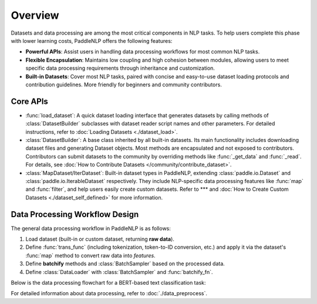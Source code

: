 ============
Overview
============

Datasets and data processing are among the most critical components in NLP tasks. To help users complete this phase with lower learning costs, PaddleNLP offers the following features:

- **Powerful APIs**: Assist users in handling data processing workflows for most common NLP tasks.
- **Flexible Encapsulation**: Maintains low coupling and high cohesion between modules, allowing users to meet specific data processing requirements through inheritance and customization.
- **Built-in Datasets**: Cover most NLP tasks, paired with concise and easy-to-use dataset loading protocols and contribution guidelines. More friendly for beginners and community contributors.

Core APIs
----------

- :func:`load_dataset`: A quick dataset loading interface that generates datasets by calling methods of :class:`DatasetBuilder` subclasses with dataset reader script names and other parameters. For detailed instructions, refer to :doc:`Loading Datasets <./dataset_load>`.
- :class:`DatasetBuilder`: A base class inherited by all built-in datasets. Its main functionality includes downloading dataset files and generating Dataset objects. Most methods are encapsulated and not exposed to contributors. Contributors can submit datasets to the community by overriding methods like :func:`_get_data` and :func:`_read`. For details, see :doc:`How to Contribute Datasets </community/contribute_dataset>`.
- :class:`MapDataset/IterDataset`: Built-in dataset types in PaddleNLP, extending :class:`paddle.io.Dataset` and :class:`paddle.io.IterableDataset` respectively. They include NLP-specific data processing features like :func:`map` and :func:`filter`, and help users easily create custom datasets. Refer to *** and :doc:`How to Create Custom Datasets <./dataset_self_defined>` for more information.

Data Processing Workflow Design
-------------------------------

The general data processing workflow in PaddleNLP is as follows:

1. Load dataset (built-in or custom dataset, returning **raw data**).
2. Define :func:`trans_func` (including tokenization, token-to-ID conversion, etc.) and apply it via the dataset's :func:`map` method to convert raw data into *features*.
3. Define **batchify** methods and :class:`BatchSampler` based on the processed data.
4. Define :class:`DataLoader` with :class:`BatchSampler` and :func:`batchify_fn`.

Below is the data processing flowchart for a BERT-based text classification task:

.. image:: ../imgs/data_preprocess_pipline.png

For detailed information about data processing, refer to :doc:`./data_preprocess`.